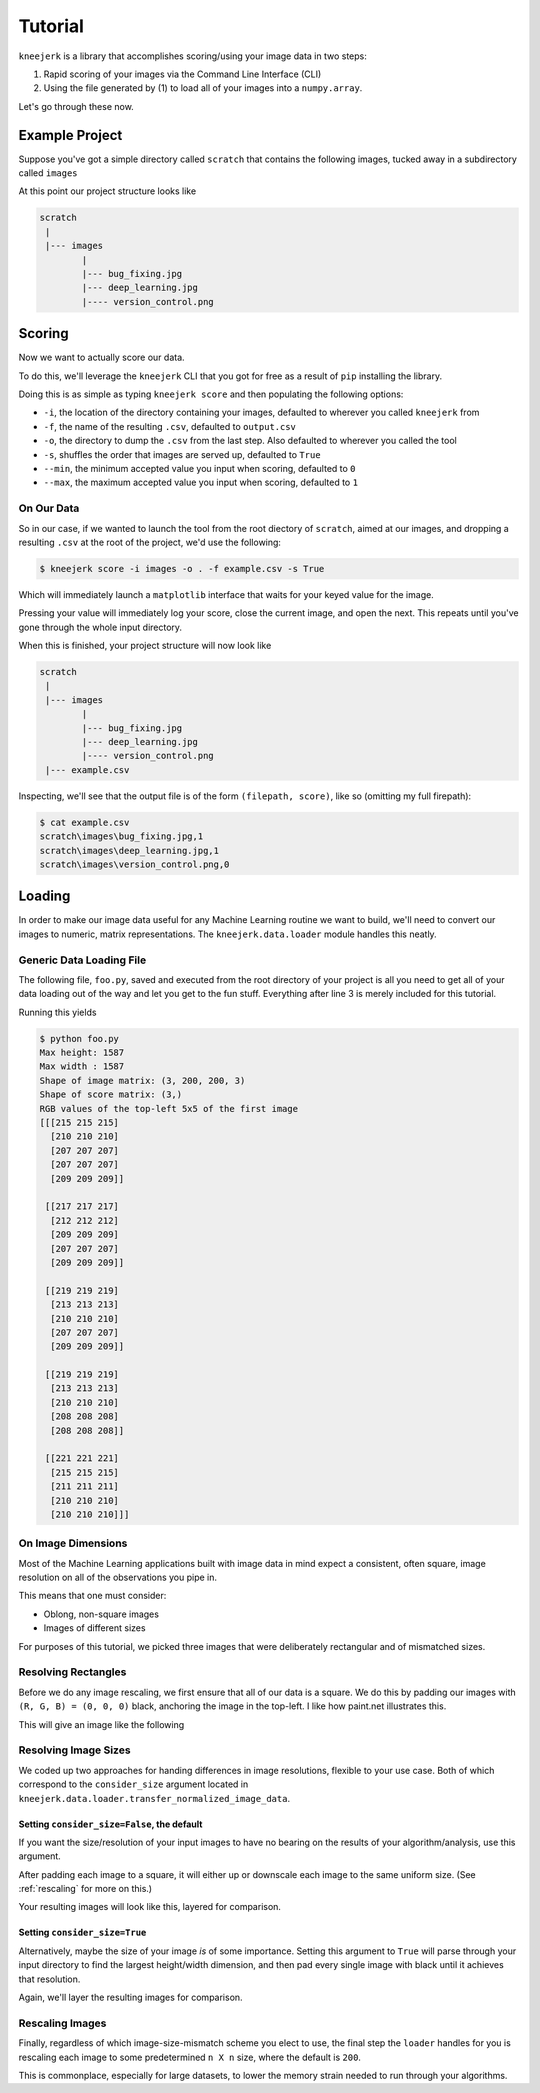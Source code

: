 .. _tutorial:

Tutorial
========

``kneejerk`` is a library that accomplishes scoring/using your image data in two steps:

1. Rapid scoring of your images via the Command Line Interface (CLI)
2. Using the file generated by (1) to load all of your images into a ``numpy.array``.

Let's go through these now.

Example Project
----------------

Suppose you've got a simple directory called ``scratch`` that contains the following images, tucked away in a subdirectory called ``images``

.. image:: _static/bug_fixing.jpg
    :width: 400px

.. image:: _static/deep_learning.jpg
    :width: 400px

.. image:: _static/version_control.png
    :width: 400px

At this point our project structure looks like

.. code:: none
    
    scratch
     |
     |--- images
            |
            |--- bug_fixing.jpg
            |--- deep_learning.jpg
            |---- version_control.png


Scoring
----------

Now we want to actually score our data.

To do this, we'll leverage the ``kneejerk`` CLI that you got for free as a result of ``pip`` installing the library.

Doing this is as simple as typing ``kneejerk score`` and then populating the following options:


- ``-i``, the location of the directory containing your images, defaulted to wherever you called ``kneejerk`` from
- ``-f``, the name of the resulting ``.csv``, defaulted to ``output.csv``
- ``-o``, the directory to dump the ``.csv`` from the last step. Also defaulted to wherever you called the tool
- ``-s``, shuffles the order that images are served up, defaulted to ``True``
- ``--min``, the minimum accepted value you input when scoring, defaulted to ``0``
- ``--max``, the maximum accepted value you input when scoring, defaulted to ``1``


On Our Data
~~~~~~~~~~~~

So in our case, if we wanted to launch the tool from the root diectory of ``scratch``, aimed at our images, and dropping a resulting ``.csv`` at the root of the project, we'd use the following:

.. code:: none
    
    $ kneejerk score -i images -o . -f example.csv -s True


Which will immediately launch a ``matplotlib`` interface that waits for your keyed value for the image.

.. image:: _static/cli_1.PNG
    :width: 600

Pressing your value will immediately log your score, close the current image, and open the next. This repeats until you've gone through the whole input directory.

When this is finished, your project structure will now look like

.. code:: none
    
    scratch
     |
     |--- images
            |
            |--- bug_fixing.jpg
            |--- deep_learning.jpg
            |---- version_control.png
     |--- example.csv


Inspecting, we'll see that the output file is of the form ``(filepath, score)``, like so (omitting my full firepath):

.. code:: none

    $ cat example.csv
    scratch\images\bug_fixing.jpg,1
    scratch\images\deep_learning.jpg,1
    scratch\images\version_control.png,0


Loading
-------

In order to make our image data useful for any Machine Learning routine we want to build, we'll need to convert our images to numeric, matrix representations. The ``kneejerk.data.loader`` module handles this neatly.


Generic Data Loading File
~~~~~~~~~~~~~~~~~~~~~~~~~

The following file, ``foo.py``, saved and executed from the root directory of your project is all you need to get all of your data loading out of the way and let you get to the fun stuff. Everything after line 3 is merely included for this tutorial.

.. code:: python
    :linenos:

    from kneejerk.data.loader import transfer_normalized_image_data

    X, y = transfer_normalized_image_data('example.csv')


    print('Shape of image matrix:', X.shape)
    print('Shape of score matrix:', y.shape)

    print('RGB values of the top-left 5x5 of the first image')
    print(X[0, :5, :5])


Running this yields

.. code:: none

    $ python foo.py
    Max height: 1587
    Max width : 1587
    Shape of image matrix: (3, 200, 200, 3)
    Shape of score matrix: (3,)
    RGB values of the top-left 5x5 of the first image
    [[[215 215 215]
      [210 210 210]
      [207 207 207]
      [207 207 207]
      [209 209 209]]

     [[217 217 217]
      [212 212 212]
      [209 209 209]
      [207 207 207]
      [209 209 209]]

     [[219 219 219]
      [213 213 213]
      [210 210 210]
      [207 207 207]
      [209 209 209]]

     [[219 219 219]
      [213 213 213]
      [210 210 210]
      [208 208 208]
      [208 208 208]]

     [[221 221 221]
      [215 215 215]
      [211 211 211]
      [210 210 210]
      [210 210 210]]]

On Image Dimensions
~~~~~~~~~~~~~~~~~~~

Most of the Machine Learning applications built with image data in mind expect a consistent, often square, image resolution on all of the observations you pipe in.

This means that one must consider:

- Oblong, non-square images
- Images of different sizes

For purposes of this tutorial, we picked three images that were deliberately rectangular and of mismatched sizes.

.. image:: _static/_stacked.png
    :width: 600


Resolving Rectangles
~~~~~~~~~~~~~~~~~~~~

Before we do any image rescaling, we first ensure that all of our data is a square. We do this by padding our images with ``(R, G, B) = (0, 0, 0)`` black, anchoring the image in the top-left. I like how paint.net illustrates this.

.. image:: _static/anchor.png
    :height: 400

This will give an image like the following

.. image:: _static/bug_fixing_square.jpg
    :width: 600

Resolving Image Sizes
~~~~~~~~~~~~~~~~~~~~~

We coded up two approaches for handing differences in image resolutions, flexible to your use case. Both of which correspond to the ``consider_size`` argument located in ``kneejerk.data.loader.transfer_normalized_image_data``.

Setting ``consider_size=False``, the default
#############################################

If you want the size/resolution of your input images to have no bearing on the results of your algorithm/analysis, use this argument.

After padding each image to a square, it will either up or downscale each image to the same uniform size. (See :ref:`rescaling` for more on this.)

Your resulting images will look like this, layered for comparison.

.. image:: _static/_stacked_downscaled.png
    :width: 600

Setting ``consider_size=True``
###############################

Alternatively, maybe the size of your image *is* of some importance. Setting this argument to ``True`` will parse through your input directory to find the largest height/width dimension, and then pad every single image with black until it achieves that resolution.

Again, we'll layer the resulting images for comparison.

.. image:: _static/_stacked_expanded.png
    :width: 600



.. _rescaling:

Rescaling Images
~~~~~~~~~~~~~~~~

Finally, regardless of which image-size-mismatch scheme you elect to use, the final step the ``loader`` handles for you is rescaling each image to some predetermined ``n X n`` size, where the default is ``200``.

This is commonplace, especially for large datasets, to lower the memory strain needed to run through your algorithms.
